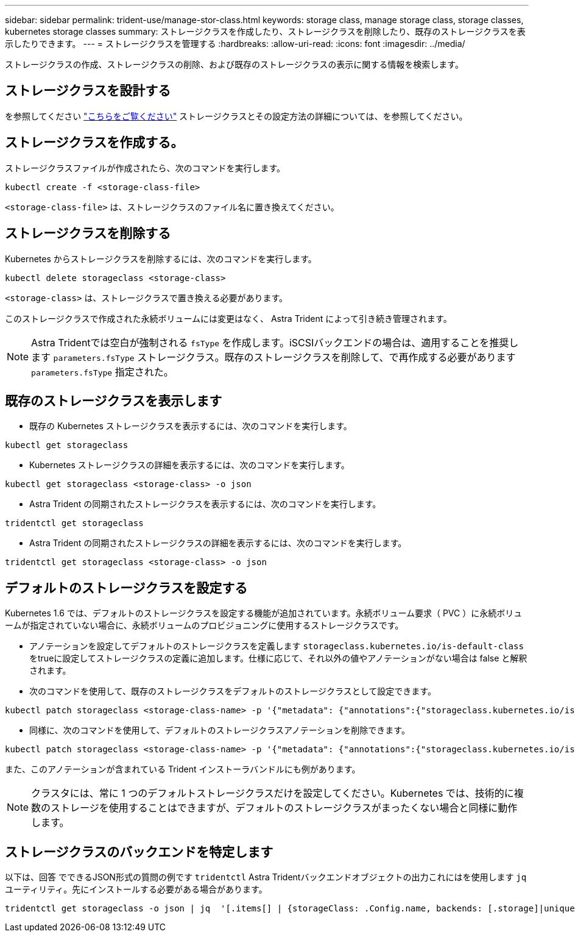 ---
sidebar: sidebar 
permalink: trident-use/manage-stor-class.html 
keywords: storage class, manage storage class, storage classes, kubernetes storage classes 
summary: ストレージクラスを作成したり、ストレージクラスを削除したり、既存のストレージクラスを表示したりできます。 
---
= ストレージクラスを管理する
:hardbreaks:
:allow-uri-read: 
:icons: font
:imagesdir: ../media/


ストレージクラスの作成、ストレージクラスの削除、および既存のストレージクラスの表示に関する情報を検索します。



== ストレージクラスを設計する

を参照してください link:../trident-reference/objects.html["こちらをご覧ください"^] ストレージクラスとその設定方法の詳細については、を参照してください。



== ストレージクラスを作成する。

ストレージクラスファイルが作成されたら、次のコマンドを実行します。

[listing]
----
kubectl create -f <storage-class-file>
----
`<storage-class-file>` は、ストレージクラスのファイル名に置き換えてください。



== ストレージクラスを削除する

Kubernetes からストレージクラスを削除するには、次のコマンドを実行します。

[listing]
----
kubectl delete storageclass <storage-class>
----
`<storage-class>` は、ストレージクラスで置き換える必要があります。

このストレージクラスで作成された永続ボリュームには変更はなく、 Astra Trident によって引き続き管理されます。


NOTE: Astra Tridentでは空白が強制される `fsType` を作成します。iSCSIバックエンドの場合は、適用することを推奨します `parameters.fsType` ストレージクラス。既存のストレージクラスを削除して、で再作成する必要があります `parameters.fsType` 指定された。



== 既存のストレージクラスを表示します

* 既存の Kubernetes ストレージクラスを表示するには、次のコマンドを実行します。


[listing]
----
kubectl get storageclass
----
* Kubernetes ストレージクラスの詳細を表示するには、次のコマンドを実行します。


[listing]
----
kubectl get storageclass <storage-class> -o json
----
* Astra Trident の同期されたストレージクラスを表示するには、次のコマンドを実行します。


[listing]
----
tridentctl get storageclass
----
* Astra Trident の同期されたストレージクラスの詳細を表示するには、次のコマンドを実行します。


[listing]
----
tridentctl get storageclass <storage-class> -o json
----


== デフォルトのストレージクラスを設定する

Kubernetes 1.6 では、デフォルトのストレージクラスを設定する機能が追加されています。永続ボリューム要求（ PVC ）に永続ボリュームが指定されていない場合に、永続ボリュームのプロビジョニングに使用するストレージクラスです。

* アノテーションを設定してデフォルトのストレージクラスを定義します `storageclass.kubernetes.io/is-default-class` をtrueに設定してストレージクラスの定義に追加します。仕様に応じて、それ以外の値やアノテーションがない場合は false と解釈されます。
* 次のコマンドを使用して、既存のストレージクラスをデフォルトのストレージクラスとして設定できます。


[listing]
----
kubectl patch storageclass <storage-class-name> -p '{"metadata": {"annotations":{"storageclass.kubernetes.io/is-default-class":"true"}}}'
----
* 同様に、次のコマンドを使用して、デフォルトのストレージクラスアノテーションを削除できます。


[listing]
----
kubectl patch storageclass <storage-class-name> -p '{"metadata": {"annotations":{"storageclass.kubernetes.io/is-default-class":"false"}}}'
----
また、このアノテーションが含まれている Trident インストーラバンドルにも例があります。


NOTE: クラスタには、常に 1 つのデフォルトストレージクラスだけを設定してください。Kubernetes では、技術的に複数のストレージを使用することはできますが、デフォルトのストレージクラスがまったくない場合と同様に動作します。



== ストレージクラスのバックエンドを特定します

以下は、回答 でできるJSON形式の質問の例です `tridentctl` Astra Tridentバックエンドオブジェクトの出力これにはを使用します `jq` ユーティリティ。先にインストールする必要がある場合があります。

[listing]
----
tridentctl get storageclass -o json | jq  '[.items[] | {storageClass: .Config.name, backends: [.storage]|unique}]'
----